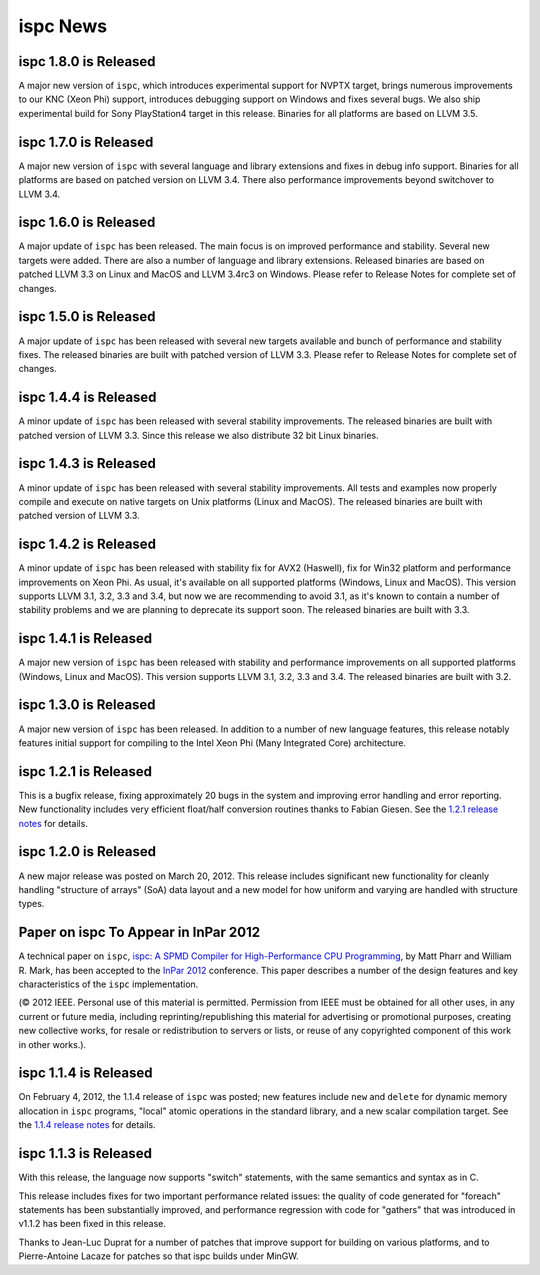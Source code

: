 =========
ispc News
=========

ispc 1.8.0 is Released
----------------------

A major new version of ``ispc``, which introduces experimental support for NVPTX
target, brings numerous improvements to our KNC (Xeon Phi) support, introduces
debugging support on Windows and fixes several bugs. We also ship experimental
build for Sony PlayStation4 target in this release. Binaries for all platforms
are based on LLVM 3.5.

ispc 1.7.0 is Released
----------------------

A major new version of ``ispc`` with several language and library extensions and
fixes in debug info support. Binaries for all platforms are based on patched
version on LLVM 3.4. There also performance improvements beyond switchover to
LLVM 3.4.

ispc 1.6.0 is Released
----------------------

A major update of ``ispc`` has been released. The main focus is on improved 
performance and stability. Several new targets were added. There are also 
a number of language and library extensions. Released binaries are based on
patched LLVM 3.3 on Linux and MacOS and LLVM 3.4rc3 on Windows. Please refer
to Release Notes for complete set of changes.

ispc 1.5.0 is Released
----------------------

A major update of ``ispc`` has been released with several new targets available
and bunch of performance and stability fixes. The released binaries are built
with patched version of LLVM 3.3. Please refer to Release Notes for complete
set of changes.

ispc 1.4.4 is Released
----------------------

A minor update of ``ispc`` has been released with several stability improvements.
The released binaries are built with patched version of LLVM 3.3. Since this
release we also distribute 32 bit Linux binaries.

ispc 1.4.3 is Released
----------------------

A minor update of ``ispc`` has been released with several stability improvements.
All tests and examples now properly compile and execute on native targets on
Unix platforms (Linux and MacOS).
The released binaries are built with patched version of LLVM 3.3.

ispc 1.4.2 is Released
----------------------

A minor update of ``ispc`` has been released with stability fix for AVX2
(Haswell), fix for Win32 platform and performance improvements on Xeon Phi.
As usual, it's available on all supported platforms (Windows, Linux and MacOS).
This version supports LLVM 3.1, 3.2, 3.3 and 3.4, but now we are recommending
to avoid 3.1, as it's known to contain a number of stability problems and we are
planning to deprecate its support soon.
The released binaries are built with 3.3.

ispc 1.4.1 is Released
----------------------

A major new version of ``ispc`` has been released with stability and
performance improvements on all supported platforms (Windows, Linux and MacOS).
This version supports LLVM 3.1, 3.2, 3.3 and 3.4. The released binaries are
built with 3.2.

ispc 1.3.0 is Released
----------------------

A major new version of ``ispc`` has been released.  In addition to a number
of new language features, this release notably features initial support for
compiling to the Intel Xeon Phi (Many Integrated Core) architecture.

ispc 1.2.1 is Released
----------------------

This is a bugfix release, fixing approximately 20 bugs in the system and
improving error handling and error reporting.  New functionality includes
very efficient float/half conversion routines thanks to Fabian 
Giesen.  See the `1.2.1 release notes`_ for details.

.. _1.2.1 release notes: https://github.com/ispc/ispc/tree/master/docs/ReleaseNotes.txt

ispc 1.2.0 is Released
-----------------------

A new major release was posted on March 20, 2012.  This release includes
significant new functionality for cleanly handling "structure of arrays"
(SoA) data layout and a new model for how uniform and varying are handled
with structure types.  

Paper on ispc To Appear in InPar 2012
-------------------------------------

A technical paper on ``ispc``, `ispc: A SPMD Compiler for High-Performance
CPU Programming`_, by Matt Pharr and William R. Mark, has been accepted to
the `InPar 2012`_ conference. This paper describes a number of the design
features and key characteristics of the ``ispc`` implementation.

(© 2012 IEEE. Personal use of this material is permitted. Permission from
IEEE must be obtained for all other uses, in any current or future media,
including reprinting/republishing this material for advertising or
promotional purposes, creating new collective works, for resale or
redistribution to servers or lists, or reuse of any copyrighted component
of this work in other works.).

.. _ispc\: A SPMD Compiler for High-Performance CPU Programming: https://github.com/downloads/ispc/ispc/ispc_inpar_2012.pdf
.. _InPar 2012: http://innovativeparallel.org/

ispc 1.1.4 is Released
----------------------

On February 4, 2012, the 1.1.4 release of ``ispc`` was posted; new features
include ``new`` and ``delete`` for dynamic memory allocation in ``ispc``
programs, "local" atomic operations in the standard library, and a new
scalar compilation target.  See the `1.1.4 release notes`_ for details.

.. _1.1.4 release notes: https://github.com/ispc/ispc/tree/master/docs/ReleaseNotes.txt


ispc 1.1.3 is Released
----------------------

With this release, the language now supports "switch" statements, with the same semantics and syntax as in C.

This release includes fixes for two important performance related issues:
the quality of code generated for "foreach" statements has been
substantially improved, and performance regression with code for "gathers"
that was introduced in v1.1.2 has been fixed in this release.

Thanks to Jean-Luc Duprat for a number of patches that improve support for
building on various platforms, and to Pierre-Antoine Lacaze for patches so
that ispc builds under MinGW.
